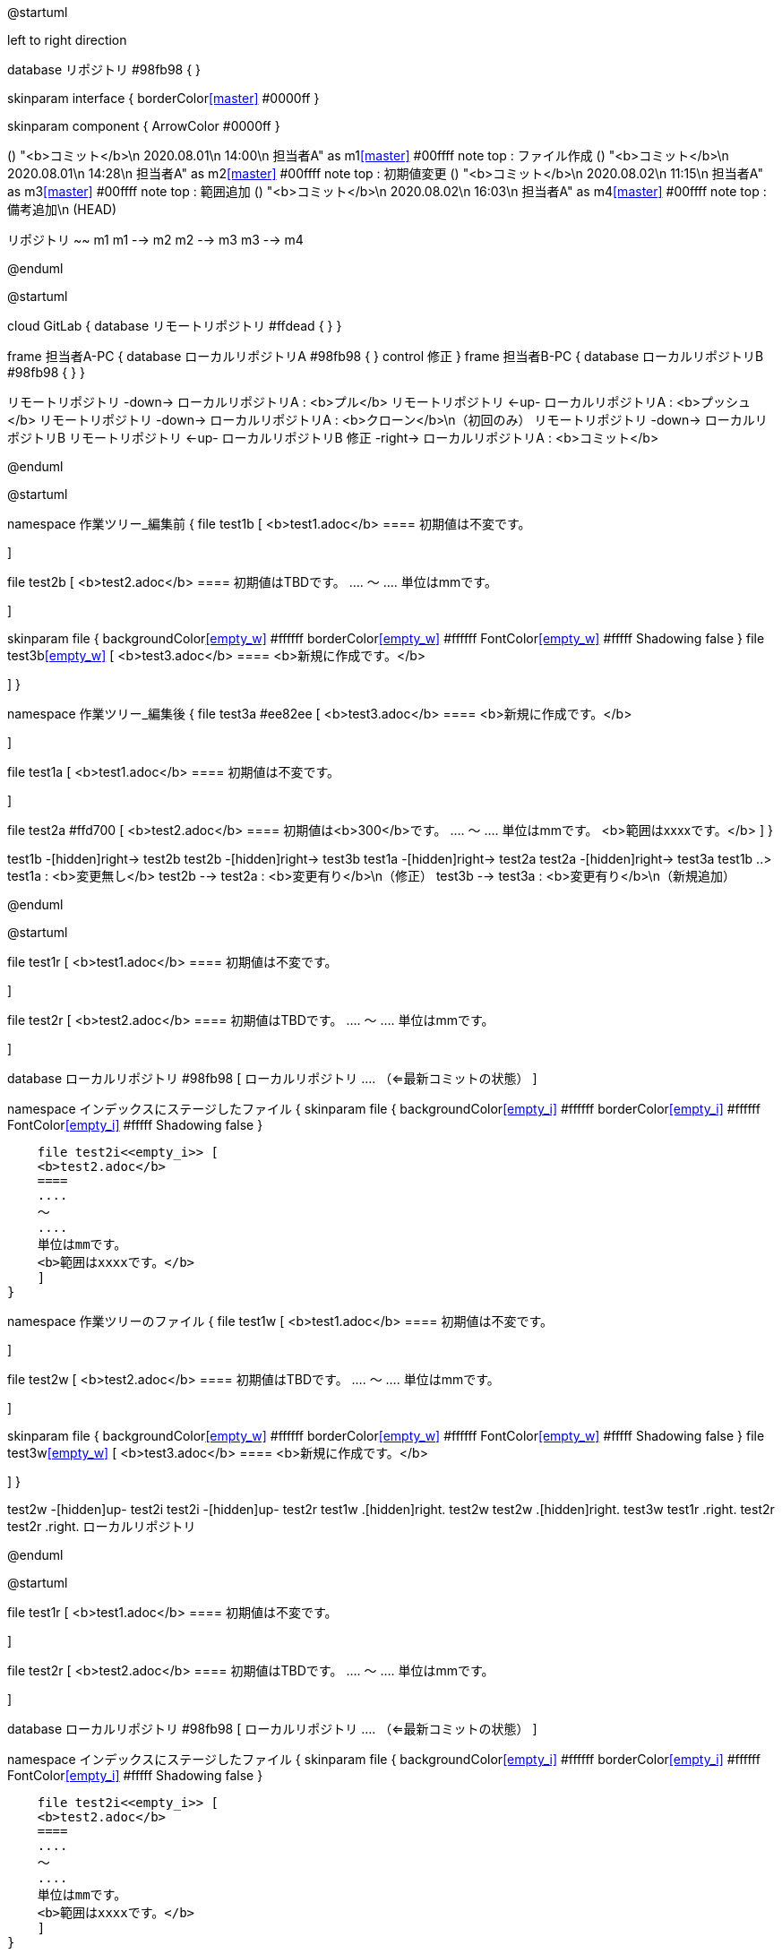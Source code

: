 





[plantuml, git]
--
@startuml


left to right direction


database リポジトリ #98fb98 {
}


skinparam interface {
    borderColor<<master>> #0000ff
}

skinparam component {
    ArrowColor #0000ff
}


() "<b>コミット</b>\n 2020.08.01\n 14:00\n 担当者A" as m1<<master>> #00ffff
note top : ファイル作成
() "<b>コミット</b>\n 2020.08.01\n 14:28\n 担当者A" as m2<<master>> #00ffff
note top : 初期値変更
() "<b>コミット</b>\n 2020.08.02\n 11:15\n 担当者A" as m3<<master>> #00ffff
note top : 範囲追加
() "<b>コミット</b>\n 2020.08.02\n 16:03\n 担当者A" as m4<<master>> #00ffff
note top : 備考追加\n (HEAD)


リポジトリ ~~ m1
m1 --> m2
m2 --> m3
m3 --> m4



@enduml
--











[plantuml, Repository]
--
@startuml

cloud GitLab {
    database リモートリポジトリ #ffdead {
    }
}

frame 担当者A-PC {
    database ローカルリポジトリA #98fb98 {
    }
    control 修正
}
frame 担当者B-PC {
    database ローカルリポジトリB #98fb98 {
    }
}

リモートリポジトリ -down-> ローカルリポジトリA : <b>プル</b>
リモートリポジトリ <-up- ローカルリポジトリA : <b>プッシュ</b>
リモートリポジトリ -down-> ローカルリポジトリA : <b>クローン</b>\n（初回のみ）
リモートリポジトリ -down-> ローカルリポジトリB
リモートリポジトリ <-up- ローカルリポジトリB
修正 -right-> ローカルリポジトリA : <b>コミット</b>

@enduml
--













[plantuml, worktree]
--
@startuml


namespace 作業ツリー_編集前 {
file test1b [
    <b>test1.adoc</b>
    ====
    初期値は不変です。

]

file test2b [
    <b>test2.adoc</b>
    ====
    初期値はTBDです。
    ....
    ～
    ....
    単位はmmです。

]

skinparam file {
    backgroundColor<<empty_w>> #ffffff
    borderColor<<empty_w>> #ffffff
    FontColor<<empty_w>> #fffff
    Shadowing false
}
file test3b<<empty_w>> [
    <b>test3.adoc</b>
    ====
    <b>新規に作成です。</b>

]
}


namespace 作業ツリー_編集後 {
file test3a #ee82ee [
    <b>test3.adoc</b>
    ====
    <b>新規に作成です。</b>

]

file test1a [
    <b>test1.adoc</b>
    ====
    初期値は不変です。

]

file test2a #ffd700 [
    <b>test2.adoc</b>
    ====
    初期値は<b>300</b>です。
    ....
    ～
    ....
    単位はmmです。
    <b>範囲はxxxxです。</b>
]
}


test1b -[hidden]right-> test2b
test2b -[hidden]right-> test3b
test1a -[hidden]right-> test2a
test2a -[hidden]right-> test3a
test1b ..> test1a : <b>変更無し</b>
test2b --> test2a : <b>変更有り</b>\n（修正）
test3b --> test3a : <b>変更有り</b>\n（新規追加）


@enduml
--















[plantuml, commit_1]
--
@startuml


file test1r [
    <b>test1.adoc</b>
    ====
    初期値は不変です。

]

file test2r [
    <b>test2.adoc</b>
    ====
    初期値はTBDです。
    ....
    ～
    ....
    単位はmmです。

]

database ローカルリポジトリ #98fb98 [
    ローカルリポジトリ
    ....
    （⇐最新コミットの状態）
]



namespace インデックスにステージしたファイル {
    skinparam file {
        backgroundColor<<empty_i>> #ffffff
        borderColor<<empty_i>> #ffffff
        FontColor<<empty_i>> #fffff
        Shadowing false
    }

    file test2i<<empty_i>> [
    <b>test2.adoc</b>
    ====
    ....
    ～
    ....
    単位はmmです。
    <b>範囲はxxxxです。</b>
    ]
}


namespace 作業ツリーのファイル {
file test1w [
    <b>test1.adoc</b>
    ====
    初期値は不変です。

]

file test2w [
    <b>test2.adoc</b>
    ====
    初期値はTBDです。
    ....
    ～
    ....
    単位はmmです。

]

skinparam file {
    backgroundColor<<empty_w>> #ffffff
    borderColor<<empty_w>> #ffffff
    FontColor<<empty_w>> #fffff
    Shadowing false
}
file test3w<<empty_w>> [
    <b>test3.adoc</b>
    ====
    <b>新規に作成です。</b>

]
}


test2w -[hidden]up- test2i
test2i -[hidden]up- test2r
test1w .[hidden]right. test2w
test2w .[hidden]right. test3w
test1r .right. test2r
test2r .right. ローカルリポジトリ


@enduml
--











[plantuml, commit_2]
--
@startuml


file test1r [
    <b>test1.adoc</b>
    ====
    初期値は不変です。

]

file test2r [
    <b>test2.adoc</b>
    ====
    初期値はTBDです。
    ....
    ～
    ....
    単位はmmです。

]

database ローカルリポジトリ #98fb98 [
    ローカルリポジトリ
    ....
    （⇐最新コミットの状態）
]


namespace インデックスにステージしたファイル {
    skinparam file {
        backgroundColor<<empty_i>> #ffffff
        borderColor<<empty_i>> #ffffff
        FontColor<<empty_i>> #fffff
        Shadowing false
    }

    file test2i<<empty_i>> [
    <b>test2.adoc</b>
    ====
    ....
    ～
    ....
    単位はmmです。
    <b>範囲はxxxxです。</b>
    ]
}


namespace 作業ツリーのファイル {
file test1w [
    <b>test1.adoc</b>
    ====
    初期値は不変です。

]

file test2w #ffd700 [
    <b>test2.adoc</b>
    ====
    初期値は<b>300</b>です。
    ....
    ～
    ....
    単位はmmです。
    <b>範囲はxxxxです。</b>
]

file test3w #ee82ee [
    <b>test3.adoc</b>
    ====
    <b>新規に作成です。</b>

]
}


test2w -[hidden]up- test2i
test2i -[hidden]up- test2r
test1w .[hidden]right. test2w
test2w .[hidden]right. test3w
test1r .right. test2r
test2r .right. ローカルリポジトリ


@enduml
--











[plantuml, commit_3]
--
@startuml


file test1r [
    <b>test1.adoc</b>
    ====
    初期値は不変です。

]

file test2r #ffd700 [
    <b>test2.adoc</b>
    ====
    初期値は<b>300</b>です。
    ....
    ～
    ....
    単位はmmです。
    <b>範囲はxxxxです。</b>
]

database ローカルリポジトリ #98fb98 [
    ローカルリポジトリ
    ....
    （⇐コミット後の状態）
]


namespace インデックスにステージしたファイル {
file test2i #ffd700 [
    <b>test2.adoc</b>
    ====
    初期値は<b>300</b>です。
    ....
    ～
    ....
    単位はmmです。
    <b>範囲はxxxxです。</b>
]
}


namespace 作業ツリーのファイル {
file test1w [
    <b>test1.adoc</b>
    ====
    初期値は不変です。

]

file test2w #ffd700 [
    <b>test2.adoc</b>
    ====
    初期値は<b>300</b>です。
    ....
    ～
    ....
    単位はmmです。
    <b>範囲はxxxxです。</b>
]

file test3w #ee82ee [
    <b>test3.adoc</b>
    ====
    <b>新規に作成です。</b>

]
}


test2w -up-> test2i : <b>選択をインデックスに追加</b>（※ファイル単位）
test2i -up-> test2r : <b>コミット</b>：「初期値変更と範囲追加」
test1w .[hidden]right. test2w
test2w .[hidden]right. test3w
test1r .right. test2r
test2r .right. ローカルリポジトリ


@enduml
--











[plantuml, commit_4]
--
@startuml


file test1r [
    <b>test1.adoc</b>
    ====
    初期値は不変です。

]

file test2r #ffd700 [
    <b>test2.adoc</b>
    ====
    初期値は<b>300</b>です。
    ....
    ～
    ....
    単位はmmです。

]

database ローカルリポジトリ #98fb98 [
    ローカルリポジトリ
    ....
    （⇐コミット後の状態）
]


namespace インデックスにステージしたファイル {
file test2i #ffd700 [
    <b>test2.adoc</b>
    ====
    初期値は<b>300</b>です。
    ....
    ～
    ....
    単位はmmです。

]
}


namespace 作業ツリーのファイル {
file test1w [
    <b>test1.adoc</b>
    ====
    初期値は不変です。

]

file test2w #ffd700 [
    <b>test2.adoc</b>
    ====
    初期値は<b>300</b>です。
    ....
    ～
    ....
    単位はmmです。
    <b>範囲はxxxxです。</b>
]

file test3w #ee82ee [
    <b>test3.adoc</b>
    ====
    <b>新規に作成です。</b>

]
}


test2w -up-> test2i : <b>Hunkをステージへ移動</b>（※変更箇所単位）
test2i -up-> test2r : <b>コミット</b>：「初期値変更」
test1w .[hidden]right. test2w
test2w .[hidden]right. test3w
test1r .right. test2r
test2r .right. ローカルリポジトリ


@enduml
--









[plantuml, commit_5]
--
@startuml


file test1r [
    <b>test1.adoc</b>
    ====
    初期値は不変です。

]

file test2r [
    <b>test2.adoc</b>
    ====
    初期値は<b>300</b>です。
    ....
    ～
    ....
    単位はmmです。
    <b>範囲はxxxxです。</b>
]

file test3r #ee82ee [
    <b>test3.adoc</b>
    ====
    <b>新規に作成です。</b>

]

database ローカルリポジトリ #98fb98 [
    ローカルリポジトリ
    ....
    （⇐コミット後の状態）
]


namespace インデックスにステージしたファイル {
file test3i #ee82ee [
    <b>test3.adoc</b>
    ====
    <b>新規に作成です。</b>

]
}


namespace 作業ツリーのファイル {
file test1w [
    <b>test1.adoc</b>
    ====
    初期値は不変です。

]

file test2w [
    <b>test2.adoc</b>
    ====
    初期値は<b>300</b>です。
    ....
    ～
    ....
    単位はmmです。
    <b>範囲はxxxxです。</b>
]

file test3w #ee82ee [
    <b>test3.adoc</b>
    ====
    <b>新規に作成です。</b>

]
}


test3w -up-> test3i : <b>選択をインデックスに追加</b>（※ファイル単位）
test3i -up-> test3r : <b>コミット</b>：「ファイル追加」
test1w .[hidden]right. test2w
test2w .[hidden]right. test3w
test1r .right. test2r
test2r .right. test3r
test3r .right. ローカルリポジトリ


@enduml
--